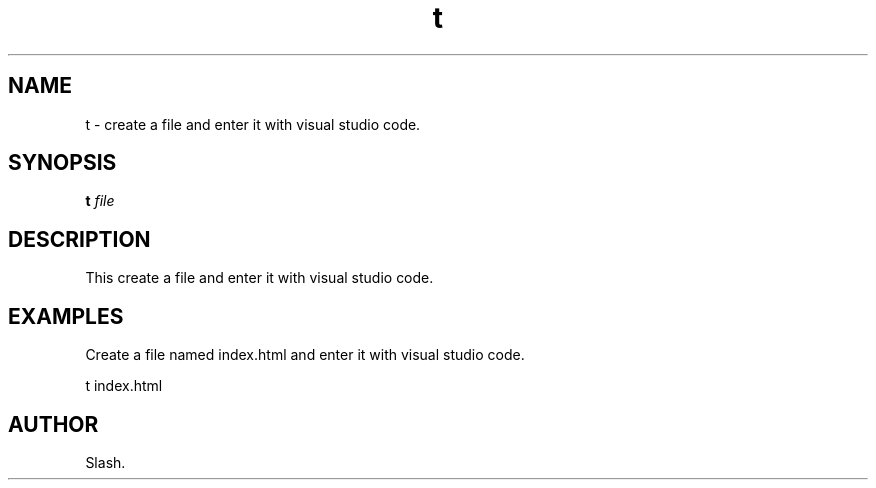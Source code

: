 .TH t 1 "November 2023" "1.0" "t manual page"
.SH NAME
t \- create a file and enter it with visual studio code.

.SH SYNOPSIS
.B t
.I file

.SH DESCRIPTION
This create a file and enter it with visual studio code.

.SH EXAMPLES
Create a file named index.html and enter it with visual studio code.
.PP
t index.html

.SH AUTHOR
Slash.